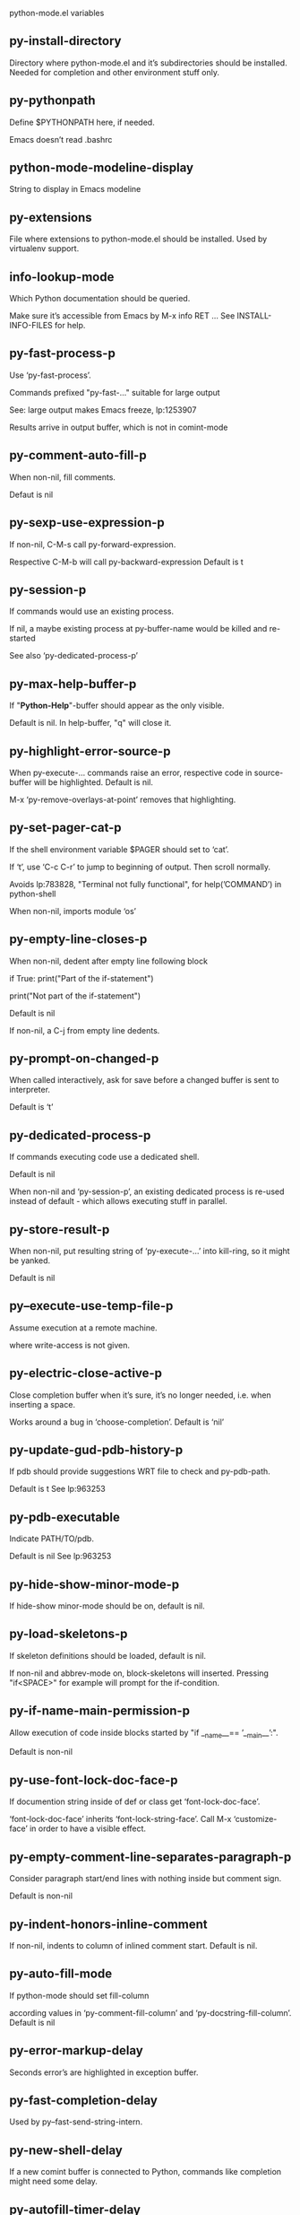 python-mode.el variables

** py-install-directory
   Directory where python-mode.el and it’s subdirectories should be installed. Needed for completion and other environment stuff only. 

** py-pythonpath
   Define $PYTHONPATH here, if needed.

Emacs doesn’t read .bashrc

** python-mode-modeline-display
   String to display in Emacs modeline 

** py-extensions
   File where extensions to python-mode.el should be installed. Used by virtualenv support. 

** info-lookup-mode
   Which Python documentation should be queried.

Make sure it’s accessible from Emacs by M-x info RET ...
See INSTALL-INFO-FILES for help. 

** py-fast-process-p
   Use ‘py-fast-process’.

Commands prefixed "py-fast-..." suitable for large output

See: large output makes Emacs freeze, lp:1253907

Results arrive in output buffer, which is not in comint-mode

** py-comment-auto-fill-p
   When non-nil, fill comments.

Defaut is nil

** py-sexp-use-expression-p
   If non-nil, C-M-s call py-forward-expression.

Respective C-M-b will call py-backward-expression
Default is t

** py-session-p
   If commands would use an existing process.

If nil, a maybe existing process at py-buffer-name would be killed and re-started

See also ‘py-dedicated-process-p’


** py-max-help-buffer-p
   If "*Python-Help*"-buffer should appear as the only visible.

Default is nil. In help-buffer, "q" will close it.  

** py-highlight-error-source-p
   When py-execute-... commands raise an error, respective code in source-buffer will be highlighted. Default is nil.

M-x ‘py-remove-overlays-at-point’ removes that highlighting.
 

** py-set-pager-cat-p
   If the shell environment variable $PAGER should set to ‘cat’.

If ‘t’, use ‘C-c C-r’ to jump to beginning of output. Then scroll normally.

Avoids lp:783828, "Terminal not fully functional", for help(’COMMAND’) in python-shell

When non-nil, imports module ‘os’ 

** py-empty-line-closes-p
   When non-nil, dedent after empty line following block

if True:
    print("Part of the if-statement")

print("Not part of the if-statement")

Default is nil

If non-nil, a C-j from empty line dedents.

** py-prompt-on-changed-p
   When called interactively, ask for save before a changed buffer is sent to interpreter.

Default is ‘t’

** py-dedicated-process-p
   If commands executing code use a dedicated shell.

Default is nil

When non-nil and ‘py-session-p’, an existing dedicated process is re-used instead of default - which allows executing stuff in parallel.


** py-store-result-p
   When non-nil, put resulting string of ‘py-execute-...’ into kill-ring, so it might be yanked.

Default is nil

** py--execute-use-temp-file-p
   Assume execution at a remote machine.

 where write-access is not given. 

** py-electric-close-active-p
   Close completion buffer when it’s sure, it’s no longer needed, i.e. when inserting a space.

Works around a bug in ‘choose-completion’.
Default is ‘nil’

** py-update-gud-pdb-history-p
   If pdb should provide suggestions WRT file to check and py-pdb-path.

Default is t
See lp:963253


** py-pdb-executable
   Indicate PATH/TO/pdb.

Default is nil
See lp:963253


** py-hide-show-minor-mode-p
   If hide-show minor-mode should be on, default is nil. 

** py-load-skeletons-p
   If skeleton definitions should be loaded, default is nil.

If non-nil and abbrev-mode on, block-skeletons will inserted.
Pressing "if<SPACE>" for example will prompt for the if-condition.


** py-if-name-main-permission-p
   Allow execution of code inside blocks started
by "if __name__== ’__main__’:".

Default is non-nil

** py-use-font-lock-doc-face-p
   If documention string inside of def or class get ‘font-lock-doc-face’.

‘font-lock-doc-face’ inherits ‘font-lock-string-face’.
Call M-x ‘customize-face’ in order to have a visible effect. 

** py-empty-comment-line-separates-paragraph-p
   Consider paragraph start/end lines with nothing inside but comment sign.

Default is  non-nil

** py-indent-honors-inline-comment
   If non-nil, indents to column of inlined comment start.
Default is nil. 

** py-auto-fill-mode
   If python-mode should set fill-column

according values in ‘py-comment-fill-column’ and ‘py-docstring-fill-column’.
Default is  nil

** py-error-markup-delay
   Seconds error’s are highlighted in exception buffer. 

** py-fast-completion-delay
   Used by py--fast-send-string-intern. 

** py-new-shell-delay
   If a new comint buffer is connected to Python, commands like completion might need some delay. 

** py-autofill-timer-delay
   Delay when idle before functions ajusting  ‘py-docstring-fill-column’ resp. ‘py-comment-fill-column’ are called. 

** py-docstring-fill-column
   Value of ‘fill-column’ to use when filling a docstring.
Any non-integer value means do not use a different value of
‘fill-column’ when filling docstrings.

** py-comment-fill-column
   Value of ‘fill-column’ to use when filling a comment.
Any non-integer value means do not use a different value of
‘fill-column’ when filling docstrings.

** py-fontify-shell-buffer-p
   If code in Python shell should be highlighted as in script buffer.

Default is nil.

If ‘t’, related vars like ‘comment-start’ will be set too.
Seems convenient when playing with stuff in IPython shell
Might not be TRT when a lot of output arrives 

** py-modeline-display-full-path-p
   If the full PATH/TO/PYTHON should be displayed in shell modeline.

Default is nil. Note: when ‘py-shell-name’ is specified with path, it’s shown as an acronym in buffer-name already. 

** py-modeline-acronym-display-home-p
   If the modeline acronym should contain chars indicating the home-directory.

Default is nil 

** py-timer-close-completions-p
   If ‘py-timer-close-completion-buffer’ should run, default is non-nil. 

** py-smart-operator-mode-p
   If python-mode calls ‘smart-operator-mode-on’

Default is nil. 

** py-autopair-mode
   If python-mode calls (autopair-mode-on)

Default is nil
Load ‘autopair-mode’ written by Joao Tavora <joaotavora [at] gmail.com>
URL: http://autopair.googlecode.com 

** py-indent-no-completion-p
   If completion function should insert a TAB when no completion found.

Default is ‘nil’

** py-company-pycomplete-p
   Load company-pycomplete stuff. Default is  nil

** py-auto-complete-p
   Run python-mode’s built-in auto-completion via py-complete-function. Default is  nil

** py-tab-shifts-region-p
   If ‘t’, TAB will indent/cycle the region, not just the current line.

Default is  nil
See also ‘py-tab-indents-region-p’

** py-tab-indents-region-p
   When ‘t’ and first TAB doesn’t shift, indent-region is called.

Default is  nil
See also ‘py-tab-shifts-region-p’

** py-block-comment-prefix-p
   If py-comment inserts py-block-comment-prefix.

Default is t

** py-org-cycle-p
   When non-nil, command ‘org-cycle’ is available at shift-TAB, <backtab>

Default is nil. 

** py-set-complete-keymap-p
   If ‘py-complete-initialize’, which sets up enviroment for Pymacs based py-complete, should load it’s keys into ‘python-mode-map’

Default is nil.
See also resp. edit ‘py-complete-set-keymap’ 

** py-outline-minor-mode-p
   If outline minor-mode should be on, default is ‘t’. 

** py-guess-py-install-directory-p
   If in cases, ‘py-install-directory’ isn’t set,  ‘py-set-load-path’should guess it from ‘buffer-file-name’. 

** py-load-pymacs-p
   If Pymacs related stuff should be loaded.

Default is nil.

Pymacs has been written by François Pinard and many others.
See original source: http://pymacs.progiciels-bpi.ca

** py-verbose-p
   If functions should report results.

Default is nil. 

** py-sexp-function
   When set, it’s value is called instead of ‘forward-sexp’, ‘backward-sexp’

Default is nil. 

** py-close-provides-newline
   If a newline is inserted, when line after block isn’t empty. Default is non-nil.

When non-nil, ‘py-end-of-def’ and related will work faster

** py-dedent-keep-relative-column
   If point should follow dedent or kind of electric move to end of line. Default is t - keep relative position. 

** py-indent-honors-multiline-listing
   If ‘t’, indents to 1+ column of opening delimiter. If ‘nil’, indent adds one level to the beginning of statement. Default is ‘nil’. 

** py-indent-paren-spanned-multilines-p
   If non-nil, indents elements of list a value of ‘py-indent-offset’ to first element:

def foo():
    if (foo &&
            baz):
        bar()

Default lines up with first element:

def foo():
    if (foo &&
        baz):
        bar()

Default is ‘t’

** py-closing-list-dedents-bos
   When non-nil, indent list’s closing delimiter like start-column.

It will be lined up under the first character of
 the line that starts the multi-line construct, as in:

my_list = [
    1, 2, 3,
    4, 5, 6,
]

result = some_function_that_takes_arguments(
    ’a’, ’b’, ’c’,
    ’d’, ’e’, ’f’,
)

Default is nil, i.e.

my_list = [
    1, 2, 3,
    4, 5, 6,
    ]
result = some_function_that_takes_arguments(
    ’a’, ’b’, ’c’,
    ’d’, ’e’, ’f’,
    )

Examples from PEP8

** py-imenu-max-items
   Python-mode specific ‘imenu-max-items’

** py-closing-list-space
   Number of chars, closing parenthesis outdent from opening, default is 1 

** py-max-specpdl-size
   Heuristic exit. Limiting number of recursive calls by py-forward-statement and related functions. Default is max-specpdl-size.

This threshold is just an approximation. It might set far higher maybe.

See lp:1235375. In case code is not to navigate due to errors, ‘which-function-mode’ and others might make Emacs hang. Rather exit than. 

** py-closing-list-keeps-space
   If non-nil, closing parenthesis dedents onto column of opening plus ‘py-closing-list-space’, default is nil 

** py-electric-kill-backward-p
   Affects ‘py-electric-backspace’. Default is nil.

If behind a delimited form of braces, brackets or parentheses,
backspace will kill it’s contents

With when cursor after
my_string[0:1]
--------------^

==>

my_string[]
----------^

In result cursor is insided emptied delimited form.

** py-electric-colon-active-p
   ‘py-electric-colon’ feature.  Default is ‘nil’. See lp:837065 for discussions.

See also ‘py-electric-colon-bobl-only’ 

** py-electric-colon-bobl-only
   When inserting a colon, do not indent lines unless at beginning of block

See lp:1207405 resp. ‘py-electric-colon-active-p’ 

** py-electric-yank-active-p
    When non-nil, ‘yank’ will be followed by an ‘indent-according-to-mode’.

Default is nil

** py-electric-colon-greedy-p
   If py-electric-colon should indent to the outmost reasonable level.

If nil, default, it will not move from at any reasonable level. 

** py-electric-colon-newline-and-indent-p
   If non-nil, ‘py-electric-colon’ will call ‘newline-and-indent’.  Default is ‘nil’. 

** py-electric-comment-p
   If "#" should call ‘py-electric-comment’. Default is ‘nil’. 

** py-electric-comment-add-space-p
   If py-electric-comment should add a space.  Default is ‘nil’. 

** py-mark-decorators
   If py-mark-def-or-class functions should mark decorators too. Default is ‘nil’. 

** py-defun-use-top-level-p
   When non-nil, keys C-M-a, C-M-e address top-level form.

Default is nil.

Beginning- end-of-defun forms use
commands ‘py-beginning-of-top-level’, ‘py-end-of-top-level’

mark-defun marks top-level form at point etc.

** py-tab-indent
   Non-nil means TAB in Python mode calls ‘py-indent-line’.

** py-return-key
   Which command <return> should call. 

** py-complete-function
   When set, enforces function todo completion, default is ‘py-fast-complete’.

Might not affect IPython, as ‘py-shell-complete’ is the only known working here.
Normally python-mode knows best which function to use. 

** py-encoding-string
   Default string specifying encoding of a Python file. 

** py-shebang-startstring
   Detecting the shell in head of file. 

** py-flake8-command
   Which command to call flake8.

If empty, python-mode will guess some 

** py-flake8-command-args
   Arguments used by flake8.

Default is the empty string. 

** py-message-executing-temporary-file
   If execute functions using a temporary file should message it. Default is ‘t’.

Messaging increments the prompt counter of IPython shell. 

** py-execute-no-temp-p
   Seems Emacs-24.3 provided a way executing stuff without temporary files. 

** py-lhs-inbound-indent
   When line starts a multiline-assignment: How many colums indent should be more than opening bracket, brace or parenthesis. 

** py-continuation-offset
   Additional amount of offset to give for some continuation lines.
Continuation lines are those that immediately follow a backslash
terminated line. 

** py-indent-tabs-mode
   Python-mode starts ‘indent-tabs-mode’ with the value specified here, default is nil. 

** py-smart-indentation
   Should ‘python-mode’ try to automagically set some indentation variables?
When this variable is non-nil, two things happen when a buffer is set
to ‘python-mode’:

 1. ‘py-indent-offset’ is guessed from existing code in the buffer.
 Only guessed values between 2 and 8 are considered.  If a valid
 guess can’t be made (perhaps because you are visiting a new
 file), then the value in ‘py-indent-offset’ is used.

 2. ‘tab-width’ is setq to ‘py-indent-offset’ if not equal
 already. ‘indent-tabs-mode’ inserts one tab one
 indentation level, otherwise spaces are used.

 Note that both these settings occur *after* ‘python-mode-hook’ is run,
 so if you want to defeat the automagic configuration, you must also
 set ‘py-smart-indentation’ to nil in your ‘python-mode-hook’.

** py-block-comment-prefix
   String used by M-x comment-region to comment out a block of code.
This should follow the convention for non-indenting comment lines so
that the indentation commands won’t get confused (i.e., the string
should be of the form ‘#x...’ where ‘x’ is not a blank or a tab, and
 ‘...’ is arbitrary).  However, this string should not end in whitespace.

** py-indent-offset
   Amount of offset per level of indentation.
 ‘M-x py-guess-indent-offset’ can usually guess a good value when
you’re editing someone else’s Python code.

** py-backslashed-lines-indent-offset
   Amount of offset per level of indentation of backslashed.
No semantic indent,  which diff to ‘py-indent-offset’ indicates 

** py-pdb-path
   Where to find pdb.py. Edit this according to your system.

If you ignore the location ‘M-x py-guess-pdb-path’ might display it.

** py-indent-comments
   When t, comment lines are indented. 

** py-uncomment-indents-p
   When non-nil, after uncomment indent lines. 

** py-separator-char
   Values set by defcustom only will not be seen in batch-mode. 

** py-custom-temp-directory
   If set, will take precedence over guessed values from ‘py-temp-directory’. Default is the empty string. 

** py-beep-if-tab-change
   Ring the bell if ‘tab-width’ is changed.
If a comment of the form

                           	# vi:set tabsize=<number>:

is found before the first code line when the file is entered, and the
current value of (the general Emacs variable) ‘tab-width’ does not
equal <number>, ‘tab-width’ is set to <number>, a message saying so is
displayed in the echo area, and if ‘py-beep-if-tab-change’ is non-nil
the Emacs bell is also rung as a warning.

** py-jump-on-exception
   Jump to innermost exception frame in Python output buffer.
When this variable is non-nil and an exception occurs when running
Python code synchronously in a subprocess, jump immediately to the
source code of the innermost traceback frame.

** py-ask-about-save
   If not nil, ask about which buffers to save before executing some code.
Otherwise, all modified buffers are saved without asking.

** py-delete-function
   Function called by ‘py-electric-delete’ when deleting forwards.

** py-pdbtrack-do-tracking-p
   Controls whether the pdbtrack feature is enabled or not.
When non-nil, pdbtrack is enabled in all comint-based buffers,
e.g. shell buffers and the *Python* buffer.  When using pdb to debug a
Python program, pdbtrack notices the pdb prompt and displays the
source file and line that the program is stopped at, much the same way
as gud-mode does for debugging C programs with gdb.

** py-pdbtrack-filename-mapping
   Supports mapping file paths when opening file buffers in pdbtrack.
When non-nil this is an alist mapping paths in the Python interpreter
to paths in Emacs.

** py-pdbtrack-minor-mode-string
   String to use in the minor mode list when pdbtrack is enabled.

** py-import-check-point-max
   Maximum number of characters to search for a Java-ish import statement.
When ‘python-mode’ tries to calculate the shell to use (either a
CPython or a Jython shell), it looks at the so-called ‘shebang’ line
                           -- i.e. #! line.  If that’s not available, it looks at some of the
file heading imports to see if they look Java-like.

** py-jython-packages
   Imported packages that imply ‘jython-mode’.

** py-current-defun-show
   If ‘py-current-defun’ should jump to the definition, highlight it while waiting PY-WHICH-FUNC-DELAY seconds, before returning to previous position.

Default is ‘t’.

** py-current-defun-delay
   When called interactively, ‘py-current-defun’ should wait PY-WHICH-FUNC-DELAY seconds at the definition name found, before returning to previous position. 

** py--delete-temp-file-delay
   Used by ‘py--delete-temp-file’

** py-python-send-delay
   Seconds to wait for output, used by ‘py--send-...’ functions.

See also py-ipython-send-delay

** py-ipython-send-delay
   Seconds to wait for output, used by ‘py--send-...’ functions.

See also py-python-send-delay

** py-master-file
   If non-nil, M-x py-execute-buffer executes the named
master file instead of the buffer’s file.  If the file name has a
relative path, the value of variable ‘default-directory’ for the
buffer is prepended to come up with a file name.

Beside you may set this variable in the file’s local
variable section, e.g.:

                           # Local Variables:
                           # py-master-file: "master.py"
                           # End:

                           

** py-pychecker-command
   Shell command used to run Pychecker.

** py-pychecker-command-args
   String arguments to be passed to pychecker.

** py-pyflakes-command
   Shell command used to run Pyflakes.

** py-pyflakes-command-args
   String arguments to be passed to pyflakes.

Default is ""

** py-pep8-command
   Shell command used to run pep8.

** py-pep8-command-args
   String arguments to be passed to pylint.

Default is "" 

** py-pyflakespep8-command
   Shell command used to run ‘pyflakespep8’.

** py-pyflakespep8-command-args
   string arguments to be passed to pyflakespep8.

Default is "" 

** py-pylint-command
   Shell command used to run Pylint.

** py-pylint-command-args
   String arguments to be passed to pylint.

Default is "--errors-only" 

** py-shell-input-prompt-1-regexp
   A regular expression to match the input prompt of the shell.

** py-shell-input-prompt-2-regexp
   A regular expression to match the input prompt of the shell after the
first line of input.

** py-shell-prompt-read-only
   If non-nil, the python prompt is read only.  Setting this
variable will only effect new shells.

** py-honor-IPYTHONDIR-p
   When non-nil ipython-history file is constructed by $IPYTHONDIR
followed by "/history". Default is nil.

Otherwise value of py-ipython-history is used. 

** py-ipython-history
   ipython-history default file. Used when py-honor-IPYTHONDIR-p is nil (default) 

** py-honor-PYTHONHISTORY-p
   When non-nil python-history file is set by $PYTHONHISTORY
Default is nil.

Otherwise value of py-python-history is used. 

** py-python-history
   python-history default file. Used when py-honor-PYTHONHISTORY-p is nil (default) 

** py-switch-buffers-on-execute-p
   When non-nil switch to the Python output buffer.

If ‘py-keep-windows-configuration’ is t, this will take precedence over setting here. 

** py-split-window-on-execute
   When non-nil split windows.

Default is just-two - when code is send to interpreter, split screen into source-code buffer and current py-shell result.

Other buffer will be hidden that way.

When set to ‘t’, python-mode tries to reuse existing windows and will split only if needed.

With ’always, results will displayed in a new window.

Both ‘t’ and ‘always’ is experimental still.

For the moment: If a multitude of python-shells/buffers should be
visible, open them manually and set ‘py-keep-windows-configuration’ to ‘t’.

See also ‘py-keep-windows-configuration’


** py-split-window-on-execute-threshold
   Maximal number of displayed windows.

Honored, when ‘py-split-window-on-execute’ is ‘t’, i.e. "reuse".
Don’t split when max number of displayed windows is reached. 

** py-split-windows-on-execute-function
   How window should get splitted to display results of py-execute-... functions. 

** py-shell-fontify-style
   Fontify current input resp. output in Python shell. Default is nil.

INPUT will leave output unfontified.
ALL keeps output fontified.

At any case only current input gets fontified.


** py-hide-show-keywords
   Keywords composing visible heads. 

** py-hide-show-hide-docstrings
   Controls if doc strings can be hidden by hide-show

** py-hide-comments-when-hiding-all
   Hide the comments too when you do an ‘hs-hide-all’.

** py-outline-mode-keywords
   Keywords composing visible heads. 

** python-mode-hook
   Hook run after entering python-mode-modeline-display mode.
No problems result if this variable is not bound.
‘add-hook’ automatically binds it.  (This is true for all hook variables.)

** py-shell-name
   A PATH/TO/EXECUTABLE or default value ‘py-shell’ may look for, if no shell is specified by command.

On Windows default is C:/Python27/python
--there is no garantee it exists, please check your system--

Else python

** py-python-command
   Make sure, the directory where python.exe resides in in the PATH-variable.

Windows: If needed, edit in "Advanced System Settings/Environment Variables" Commonly "C:\\Python27\\python.exe"
With Anaconda for example the following works here:
"C:\\Users\\My-User-Name\\Anaconda\\Scripts\\python.exe"

Else /usr/bin/python

** py-python-command-args
   String arguments to be used when starting a Python shell.

** py-python2-command
   Make sure, the directory where python.exe resides in in the PATH-variable.

Windows: If needed, edit in "Advanced System Settings/Environment Variables" Commonly "C:\\Python27\\python.exe"
With Anaconda for example the following works here:
"C:\\Users\\My-User-Name\\Anaconda\\Scripts\\python.exe"

Else /usr/bin/python

** py-python2-command-args
   String arguments to be used when starting a Python shell.

** py-python3-command
   A PATH/TO/EXECUTABLE or default value ‘py-shell’ may look for, if
  no shell is specified by command.

On Windows see C:/Python3/python.exe
--there is no garantee it exists, please check your system--

At GNU systems see /usr/bin/python3

** py-python3-command-args
   String arguments to be used when starting a Python3 shell.

** py-ipython-command
   A PATH/TO/EXECUTABLE or default value ‘M-x IPython RET’ may look for, if no IPython-shell is specified by command.

On Windows default is "C:\\Python27\\python.exe"
While with Anaconda for example the following works here:
"C:\\Users\\My-User-Name\\Anaconda\\Scripts\\ipython.exe"

Else /usr/bin/ipython

** py-ipython-command-args
   String arguments to be used when starting a Python shell.
At Windows make sure ipython-script.py is PATH. Also setting PATH/TO/SCRIPT here should work, for example;
C:\Python27\Scripts\ipython-script.py
With Anaconda the following is known to work:
"C:\\Users\\My-User-Name\\Anaconda\\Scripts\\ipython-script-py"


** py-jython-command
   A PATH/TO/EXECUTABLE or default value ‘M-x Jython RET’ may look for, if no Jython-shell is specified by command.

Not known to work at windows
Default /usr/bin/jython

** py-jython-command-args
   String arguments to be used when starting a Python shell.

** py-shell-toggle-1
   A PATH/TO/EXECUTABLE or default value used by ‘py-toggle-shell’. 

** py-shell-toggle-2
   A PATH/TO/EXECUTABLE or default value used by ‘py-toggle-shell’. 

** py--imenu-create-index-p
   Non-nil means Python mode creates and displays an index menu of functions and global variables. 

** py-match-paren-mode
   Non-nil means, cursor will jump to beginning or end of a block.
This vice versa, to beginning first.
Sets ‘py-match-paren-key’ in python-mode-map.
Customize ‘py-match-paren-key’ which key to use. 

** py-match-paren-key
   String used by M-x comment-region to comment out a block of code.
This should follow the convention for non-indenting comment lines so
that the indentation commands won’t get confused (i.e., the string
should be of the form ‘#x...’ where ‘x’ is not a blank or a tab, and
                               ‘...’ is arbitrary).  However, this string should not end in whitespace.

** py-kill-empty-line
   If t, py-indent-forward-line kills empty lines. 

** py-imenu-show-method-args-p
   Controls echoing of arguments of functions & methods in the Imenu buffer.
When non-nil, arguments are printed.

** py-use-local-default
   If ‘t’, py-shell will use ‘py-shell-local-path’ instead
of default Python.

Making switch between several virtualenv’s easier,
                               ‘python-mode’ should deliver an installer, so named-shells pointing to virtualenv’s will be available. 

** py-edit-only-p
   When ‘t’ ‘python-mode’ will not take resort nor check for installed Python executables. Default is nil.

See bug report at launchpad, lp:944093. 

** py-force-py-shell-name-p
   When ‘t’, execution with kind of Python specified in ‘py-shell-name’ is enforced, possibly shebang doesn’t take precedence. 

** python-mode-v5-behavior-p
   Execute region through ‘shell-command-on-region’ as
v5 did it - lp:990079. This might fail with certain chars - see UnicodeEncodeError lp:550661

** py-trailing-whitespace-smart-delete-p
   Default is nil. When t, python-mode calls
    (add-hook ’before-save-hook ’delete-trailing-whitespace nil ’local)

Also commands may delete trailing whitespace by the way.
When editing other peoples code, this may produce a larger diff than expected 

** py-newline-delete-trailing-whitespace-p
   Delete trailing whitespace maybe left by ‘py-newline-and-indent’.

Default is ‘t’. See lp:1100892 

** py--warn-tmp-files-left-p
   Messages a warning, when ‘py-temp-directory’ contains files susceptible being left by previous Python-mode sessions. See also lp:987534 

** py-complete-ac-sources
   List of auto-complete sources assigned to ‘ac-sources’ in ‘py-complete-initialize’.

Default is known to work an Ubuntu 14.10 - having python-
mode, pymacs and auto-complete-el, with the following minimal
emacs initialization:

(require ’pymacs)
(require ’auto-complete-config)
(ac-config-default)



** py-remove-cwd-from-path
   Whether to allow loading of Python modules from the current directory.
If this is non-nil, Emacs removes ’’ from sys.path when starting
a Python process.  This is the default, for security
reasons, as it is easy for the Python process to be started
without the user’s realization (e.g. to perform completion).

** py-shell-local-path
   If ‘py-use-local-default’ is non-nil, ‘py-shell’ will use EXECUTABLE indicated here incl. path. 

** py-python-edit-version
   When not empty, fontify according to Python version specified.

Default is the empty string, a useful value "python3" maybe.

When empty, version is guessed via ‘py-choose-shell’. 

** py-ipython-execute-delay
   Delay needed by execute functions when no IPython shell is running. 

** py--imenu-create-index-function
   Switch between ‘py--imenu-create-index-new’, which also lists modules variables,  and series 5. index-machine

** py-docstring-style
   Implemented styles are DJANGO, ONETWO, PEP-257, PEP-257-NN,
SYMMETRIC, and NIL.

A value of NIL won’t care about quotes
position and will treat docstrings a normal string, any other
value may result in one of the following docstring styles:

DJANGO:

    """
    Process foo, return bar.
    """

    """
    Process foo, return bar.

    If processing fails throw ProcessingError.
    """

ONETWO:

    """Process foo, return bar."""

    """
    Process foo, return bar.

    If processing fails throw ProcessingError.

    """

PEP-257:

    """Process foo, return bar."""

    """Process foo, return bar.

    If processing fails throw ProcessingError.

    """

PEP-257-NN:

    """Process foo, return bar."""

    """Process foo, return bar.

    If processing fails throw ProcessingError.
    """

SYMMETRIC:

    """Process foo, return bar."""

    """
    Process foo, return bar.

    If processing fails throw ProcessingError.
    """

** py-execute-directory
   When set, stores the file’s default directory-name py-execute-... functions act upon.

Used by Python-shell for output of ‘py-execute-buffer’ and related commands. See also ‘py-use-current-dir-when-execute-p’

** py-use-current-dir-when-execute-p
   When ‘t’, current directory is used by Python-shell for output of ‘py-execute-buffer’ and related commands.

See also ‘py-execute-directory’

** py-keep-shell-dir-when-execute-p
   Don’t change Python shell’s current working directory when sending code.

See also ‘py-execute-directory’

** py-fileless-buffer-use-default-directory-p
   When ‘py-use-current-dir-when-execute-p’ is non-nil and no buffer-file exists, value of ‘default-directory’ sets current working directory of Python output shell

** py-check-command
   Command used to check a Python file.

** py-ffap-p
   Select python-modes way to find file at point.

Default is nil 

** py-keep-windows-configuration
   Takes precedence over ‘py-split-window-on-execute’ and ‘py-switch-buffers-on-execute-p’.

See lp:1239498

To suppres window-changes due to error-signaling also, set ‘py-keep-windows-configuration’ onto ’force

Default is nil 

** py-shell-prompt-regexp
   Regular Expression matching top-level input prompt of python shell.
It should not contain a caret (^) at the beginning.

** py-shell-prompt-output-regexp
   Regular Expression matching output prompt of python shell.
It should not contain a caret (^) at the beginning.

** py-debug-p
   When non-nil, keep resp. store information useful for debugging.

Temporary files are not deleted. Other functions might implement
some logging etc. 

** py-section-start
   Delimit arbitrary chunks of code. 

** py-section-end
   Delimit arbitrary chunks of code. 

** py-paragraph-re
   Allow Python specific paragraph-start var

** py-outdent-re-raw
   
   
** py-no-outdent-re-raw
   
   
** py-block-or-clause-re-raw
   Matches the beginning of a compound statement or it’s clause. 

** py-block-re-raw
   Matches the beginning of a compound statement but not it’s clause. 

** py-extended-block-or-clause-re-raw
   Matches the beginning of a compound statement or it’s clause. 

** py-top-level-re
   A form which starts at zero indent level, but is not a comment. 

** py-clause-re-raw
   Matches the beginning of a clause. 

** py-compilation-regexp-alist
   Fetch errors from Py-shell.
hooked into ‘compilation-error-regexp-alist’  

** py-shell-unfontify-p
   Run ‘py--run-unfontify-timer’ unfontifying the shell banner-text.

Default is nil 

** py-underscore-word-syntax-p
   If underscore chars should be of syntax-class ‘word’, not of ‘symbol’.

Underscores in word-class makes ‘forward-word’ etc. travel the indentifiers. Default is ‘t’.

See bug report at launchpad, lp:940812 

